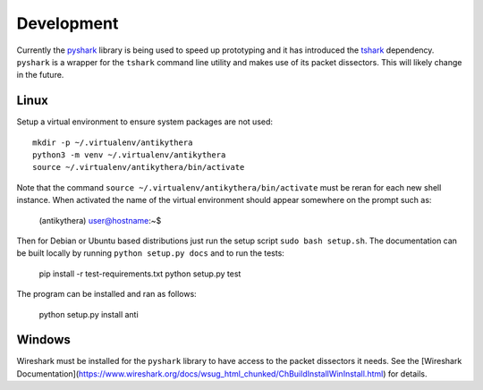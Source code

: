 ===========
Development
===========

Currently the `pyshark <https://github.com/KimiNewt/pyshark>`_ library is being used to speed up prototyping and it has introduced the `tshark <https://www.wireshark.org/docs/man-pages/tshark.html>`_ dependency. ``pyshark`` is a wrapper for the ``tshark`` command line utility and makes use of its packet dissectors. This will likely change in the future.

Linux
-----

Setup a virtual environment to ensure system packages are not used::

    mkdir -p ~/.virtualenv/antikythera
    python3 -m venv ~/.virtualenv/antikythera
    source ~/.virtualenv/antikythera/bin/activate

Note that the command ``source ~/.virtualenv/antikythera/bin/activate`` must be reran for each new shell instance. When activated the name of the virtual environment should appear somewhere on the prompt such as:

    (antikythera) user@hostname:~$

Then for Debian or Ubuntu based distributions just run the setup script ``sudo bash setup.sh``. The documentation can be built locally by running ``python setup.py docs`` and to run the tests:

    pip install -r test-requirements.txt
    python setup.py test

The program can be installed and ran as follows:

    python setup.py install
    anti


Windows
-------

Wireshark must be installed for the ``pyshark`` library to have access to the packet dissectors it needs. See the [Wireshark Documentation](https://www.wireshark.org/docs/wsug_html_chunked/ChBuildInstallWinInstall.html) for details.
